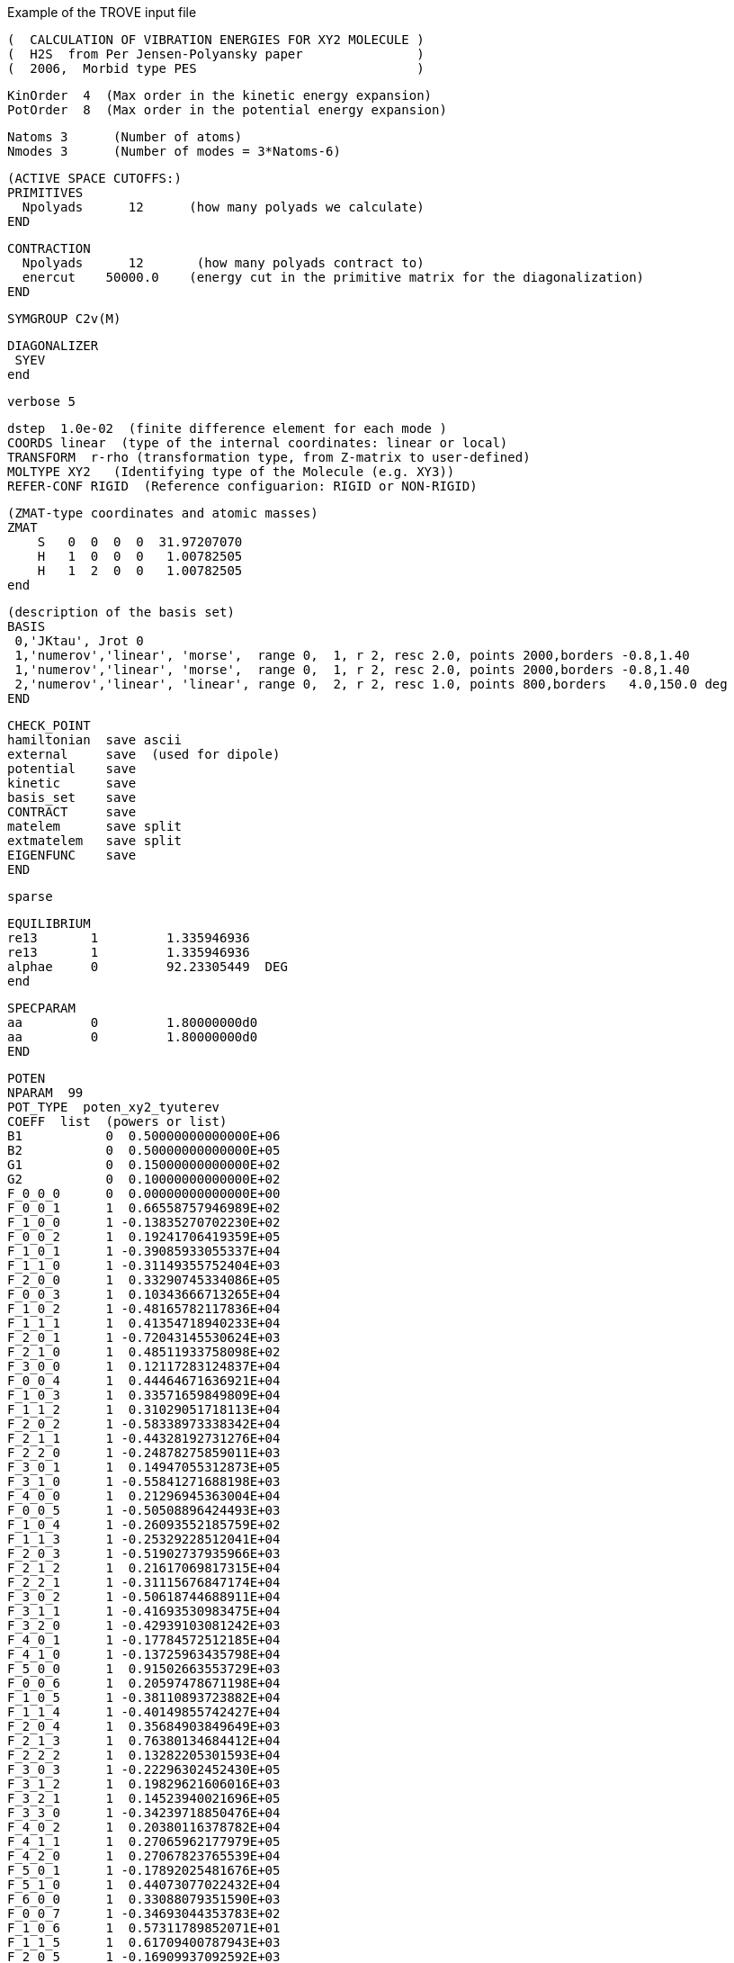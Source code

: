 Example of the TROVE input file 

       
      (  CALCULATION OF VIBRATION ENERGIES FOR XY2 MOLECULE )
      (  H2S  from Per Jensen-Polyansky paper               )
      (  2006,  Morbid type PES                             )

      KinOrder  4  (Max order in the kinetic energy expansion)
      PotOrder  8  (Max order in the potential energy expansion)

      Natoms 3      (Number of atoms)
      Nmodes 3      (Number of modes = 3*Natoms-6)

      (ACTIVE SPACE CUTOFFS:)
      PRIMITIVES
        Npolyads      12      (how many polyads we calculate)
      END

      CONTRACTION
        Npolyads      12       (how many polyads contract to)
        enercut    50000.0    (energy cut in the primitive matrix for the diagonalization)
      END

      SYMGROUP C2v(M)

      DIAGONALIZER
       SYEV
      end

      verbose 5


      dstep  1.0e-02  (finite difference element for each mode )
      COORDS linear  (type of the internal coordinates: linear or local)
      TRANSFORM  r-rho (transformation type, from Z-matrix to user-defined)
      MOLTYPE XY2   (Identifying type of the Molecule (e.g. XY3))
      REFER-CONF RIGID  (Reference configuarion: RIGID or NON-RIGID)

      (ZMAT-type coordinates and atomic masses)
      ZMAT
          S   0  0  0  0  31.97207070
          H   1  0  0  0   1.00782505
          H   1  2  0  0   1.00782505
      end

      (description of the basis set)
      BASIS
       0,'JKtau', Jrot 0
       1,'numerov','linear', 'morse',  range 0,  1, r 2, resc 2.0, points 2000,borders -0.8,1.40
       1,'numerov','linear', 'morse',  range 0,  1, r 2, resc 2.0, points 2000,borders -0.8,1.40
       2,'numerov','linear', 'linear', range 0,  2, r 2, resc 1.0, points 800,borders   4.0,150.0 deg
      END


      CHECK_POINT
      hamiltonian  save ascii
      external     save  (used for dipole)
      potential    save 
      kinetic      save
      basis_set    save
      CONTRACT     save
      matelem      save split
      extmatelem   save split
      EIGENFUNC    save
      END

      sparse

      EQUILIBRIUM
      re13       1         1.335946936  
      re13       1         1.335946936
      alphae     0         92.23305449  DEG 
      end


      SPECPARAM
      aa         0         1.80000000d0
      aa         0         1.80000000d0
      END



      POTEN
      NPARAM  99
      POT_TYPE  poten_xy2_tyuterev
      COEFF  list  (powers or list)
      B1           0  0.50000000000000E+06
      B2           0  0.50000000000000E+05
      G1           0  0.15000000000000E+02
      G2           0  0.10000000000000E+02
      F_0_0_0      0  0.00000000000000E+00
      F_0_0_1      1  0.66558757946989E+02
      F_1_0_0      1 -0.13835270702230E+02
      F_0_0_2      1  0.19241706419359E+05
      F_1_0_1      1 -0.39085933055337E+04
      F_1_1_0      1 -0.31149355752404E+03
      F_2_0_0      1  0.33290745334086E+05
      F_0_0_3      1  0.10343666713265E+04
      F_1_0_2      1 -0.48165782117836E+04
      F_1_1_1      1  0.41354718940233E+04
      F_2_0_1      1 -0.72043145530624E+03
      F_2_1_0      1  0.48511933758098E+02
      F_3_0_0      1  0.12117283124837E+04
      F_0_0_4      1  0.44464671636921E+04
      F_1_0_3      1  0.33571659849809E+04
      F_1_1_2      1  0.31029051718113E+04
      F_2_0_2      1 -0.58338973338342E+04
      F_2_1_1      1 -0.44328192731276E+04
      F_2_2_0      1 -0.24878275859011E+03
      F_3_0_1      1  0.14947055312873E+05
      F_3_1_0      1 -0.55841271688198E+03
      F_4_0_0      1  0.21296945363004E+04
      F_0_0_5      1 -0.50508896424493E+03
      F_1_0_4      1 -0.26093552185759E+02
      F_1_1_3      1 -0.25329228512041E+04
      F_2_0_3      1 -0.51902737935966E+03
      F_2_1_2      1  0.21617069817315E+04
      F_2_2_1      1 -0.31115676847174E+04
      F_3_0_2      1 -0.50618744688911E+04
      F_3_1_1      1 -0.41693530983475E+04
      F_3_2_0      1 -0.42939103081242E+03
      F_4_0_1      1 -0.17784572512185E+04
      F_4_1_0      1 -0.13725963435798E+04
      F_5_0_0      1  0.91502663553729E+03
      F_0_0_6      1  0.20597478671198E+04
      F_1_0_5      1 -0.38110893723882E+04
      F_1_1_4      1 -0.40149855742427E+04
      F_2_0_4      1  0.35684903849649E+03
      F_2_1_3      1  0.76380134684412E+04
      F_2_2_2      1  0.13282205301593E+04
      F_3_0_3      1 -0.22296302452430E+05
      F_3_1_2      1  0.19829621606016E+03
      F_3_2_1      1  0.14523940021696E+05
      F_3_3_0      1 -0.34239718850476E+04
      F_4_0_2      1  0.20380116378782E+04
      F_4_1_1      1  0.27065962177979E+05
      F_4_2_0      1  0.27067823765539E+04
      F_5_0_1      1 -0.17892025481676E+05
      F_5_1_0      1  0.44073077022432E+04
      F_6_0_0      1  0.33088079351590E+03
      F_0_0_7      1 -0.34693044353783E+02
      F_1_0_6      1  0.57311789852071E+01
      F_1_1_5      1  0.61709400787943E+03
      F_2_0_5      1 -0.16909937092592E+03
      F_2_1_4      1 -0.10976812366289E+04
      F_2_2_3      1  0.10266084327629E+04
      F_3_0_4      1  0.41150065363337E+03
      F_3_1_3      1 -0.99777814797890E+02
      F_3_2_2      1 -0.15537361203941E+04
      F_3_3_1      1 -0.88242728757078E+04
      F_4_0_3      1 -0.69333622980059E+03
      F_4_1_2      1 -0.70187546546645E+03
      F_4_2_1      1 -0.71361655720700E+04
      F_4_3_0      1 -0.33704787735331E+04
      F_5_0_2      1 -0.22850354518147E+03
      F_5_1_1      1 -0.89773184878870E+04
      F_5_2_0      1  0.37396979760858E+03
      F_6_0_1      1 -0.24308008877128E+04
      F_6_1_0      1  0.14637756586301E+04
      F_7_0_0      1 -0.17972145991843E+03
      F_0_0_8      1 -0.93650429181993E+02
      F_1_0_7      1  0.36713925059079E+02
      F_1_1_6      1  0.36968585044722E+02
      F_2_0_6      1  0.68482654708134E+03
      F_2_1_5      1 -0.50322851565079E+03
      F_2_2_4      1  0.22143906652684E+04
      F_3_0_5      1 -0.92367919806888E+03
      F_3_1_4      1  0.89951389954746E+03
      F_3_2_3      1 -0.40263060504651E+03
      F_3_3_2      1 -0.16132961209683E+04
      F_4_0_4      1  0.10323760435564E+04
      F_4_1_3      1 -0.17087943370917E+03
      F_4_2_2      1  0.46314280115681E+02
      F_4_3_1      1  0.12241105997100E+04
      F_4_4_0      1 -0.75868613299014E+04
      F_5_0_3      1  0.24245831723843E+03
      F_5_1_2      1  0.98584834963982E+03
      F_5_2_1      1  0.15449893868580E+04
      F_5_3_0      1 -0.34420115465232E+04
      F_6_0_2      1 -0.20826405470290E+03
      F_6_1_1      1  0.40446498074108E+04
      F_6_2_0      1 -0.37419323099604E+04
      F_7_0_1      1  0.99617055424284E+03
      F_7_1_0      1 -0.55293683662689E+03
      F_8_0_0      1  0.89266911359335E+02
      end



      DIPOLE (DMS3:f12-pVQZ)
      rank 3
      NPARAM  72 99 0
      TYPE  xy2_pq_coeff
      COEFF   list  (powers or list)
      COORDS  linear linear cosrho
      Orders  4 4 4
      Parameters
      re            0      0.133600000000E+01
      alphae        0      0.922000000000E+02
      f03y1y0y0     7       -0.00816381812308d0
      f04y1y0y1     7       0.780098952603d0
      f05y2y0y0     6       0.223371981342d0
      f06y1y0y2     6       -0.241381576171d0
      f07y2y0y1     6       -0.370227208108d0
      f08y2y1y0     6       0.199704784368d0
      f09y3y0y0     6       0.166434873525d0
      f10y1y0y3     5       0.158378246956d0
      f11y2y0y2     5       0.194858473441d0
      f12y2y1y1     5       0.629949309998d0
      f13y3y0y1     5       -0.704911805546d0
      f14y3y1y0     5       -0.0712847872614d0
      f15y4y0y0     4       -0.0501322107482d0
      f16y1y0y4     4       -0.152249298434d0
      f17y2y0y3     4       -0.00242743550871d0
      f18y2y1y2     4       -0.301888853888d0
      f19y3y0y2     4       0.673123470301d0
      f20y3y1y1     4       0.288684058924d0
      f21y3y2y0     4       -0.0228984996042d0
      f22y4y0y1     4       0.0871286102004d0
      f23y4y1y0     4       -0.0575600087011d0
      f24y5y0y0     3       -0.146622711335d0
      f25y1y0y5     3       0.0891365657224d0
      f26y2y0y4     3       0.0482836421047d0
      f27y2y1y3     3       -0.943039955974d0
      f28y3y0y3     3       -0.294627411659d0
      f29y3y1y2     3       -0.370889326942d0
      f30y3y2y1     3       3.26835911709d0
      f31y4y0y2     3       -0.0735779194474d0
      f33y4y1y1     3       -1.66975815804d0
      f33y4y2y0     3       0.107241666365d0
      f34y5y0y1     3       1.004421768d0
      f35y5y1y0     3       0.0822674467561d0
      f36y6y0y0     3       0.182870627043d0
      f37y1y0y6     2       -0.627495693052d0
      f38y2y0y5     2       -0.223562407218d0
      f39y2y1y4     2       -1.95629458106d0
      f40y3y0y4     2       1.26935380052d0
      f41y3y1y3     2       1.09389125021d0
      f42y3y2y2     2       -0.800929145701d0
      f43y4y0y3     2       -0.288364781648d0
      f44y4y1y2     2       0.614002392111d0
      f45y4y2y1     2       -3.09834160735d0
      f46y4y3y0     2       -0.542615466462d0
      f47y5y0y2     2       -0.615952806276d0
      f48y5y1y1     2       1.79639486168d0
      f49y5y2y0     2       0.235244276554d0
      f50y6y0y1     2       -0.950869498909d0
      f51y6y1y0     2       -0.21185736393d0
      f52y7y0y0     2       -0.0780672199457d0
      f53y1y0y7     0      0.000000000000E+00
      f54y2y0y6     0      0.000000000000E+00
      f55y2y1y5     0      0.000000000000E+00
      f56y3y0y5     0      0.000000000000E+00
      f57y3y1y4     0      0.000000000000E+00
      f58y3y2y3     0      0.000000000000E+00
      f59y4y0y4     0      0.000000000000E+00
      f60y4y1y3     0      0.000000000000E+00
      f61y4y2y2     0      0.000000000000E+00
      f62y4y3y1     0      0.000000000000E+00
      f63y5y0y3     0      0.000000000000E+00
      f64y5y1y2     0      0.000000000000E+00
      f65y5y2y1     0      0.000000000000E+00
      f66y5y3y0     0      0.000000000000E+00
      f67y6y0y2     0      0.000000000000E+00
      f68y6y1y1     0      0.000000000000E+00
      f69y6y2y0     0      0.000000000000E+00
      f70y7y0y1     0      0.000000000000E+00
      f71y7y1y0     0      0.000000000000E+00
      f72y8y0y0     0      0.000000000000E+00
      re            0      0.133600000000E+01
      alphae        0      0.922000000000E+02
      dummy         0      0.000000000000E+00
      dummy         0      0.000000000000E+00
      xp(1)         8     1.00996190700d0
      x0x0x1        7     -0.173356277075d0
      x1x0x0        7     0.0059742437393d0
      x0x0x2        7     0.672338876056d0
      x0x2x0        7     0.462146895631d0
      x1x0x1        7     -0.20452439174d0
      x2x0x0        7     -0.154954172888d0
      x0x0x3        6     0.185735303832d0
      x0x2x1        6     -0.172338104721d0
      x1x0x2        6     0.248342629081d0
      x1x2x0        6     0.0670735523747d0
      x2x0x1        6     0.0846311303319d0
      x3x0x0        6     -0.202698907223d0
      x0x0x4        6     0.456480654844d0
      x0x2x2        6     0.07133374706d0
      x0x4x0        6     -0.133797273911d0
      x1x0x3        6     -0.407425843925d0
      x1x2x1        6     -0.096920241122d0
      x2x0x2        6     0.130237629582d0
      x2x2x0        6     -0.0504041976858d0
      x3x0x1        6     0.0376709697578d0
      x4x0x0        6     0.0637143876101d0
      x0x0x5        5     0.100504536942d0
      x0x2x3        5     -0.152880543902d0
      x0x4x1        5     0.606288827658d0
      x1x0x4        5     -0.189047600793d0
      x1x2x2        5     0.298243079636d0
      x1x4x0        5     -0.027904106836d0
      x2x0x3        5     -0.411869441202d0
      x2x2x1        5     -0.422271146693d0
      x3x0x2        5     0.0123954052637d0
      x3x2x0        5     0.0835107634672d0
      x4x0x1        5     0.0241562871019d0
      x5x0x0        5     0.111087821513d0
      x0x0x6        4     0.998023860129d0
      x0x2x4        4     0.0777177456402d0
      x0x4x2        4     -0.358021318356d0
      x0x6x0        4     -0.620347481097d0
      x1x0x5        4     0.486243591888d0
      x1x2x3        4     1.19822245827d0
      x1x4x1        4     -0.114071699815d0
      x2x0x4        4     0.187484630455d0
      x2x2x2        4     0.00666547878418d0
      x2x4x0        4     0.108138311514d0
      x3x0x3        4     0.252224252799d0
      x3x2x1        4     -0.539899157318d0
      x4x0x2        4     0.154995033122d0
      x4x2x0        4     -0.244759754761d0
      x5x0x1        4     -0.00496709390485d
      x6x0x0        4     -0.107549134147d0
      x0x0x7        3     0.625647747735d0
      x0x2x5        3     0.221452879902d0
      x0x4x3        3     0.972670486374d0
      x0x6x1        3     0.0751751906524d0
      x1x0x6        3     0.617645166582d0
      x1x2x4        3     0.415280582145d0
      x1x4x2        3     -0.630646309761d0
      x1x6x0        3     -1.99242116173d0
      x2x0x5        3     -0.409523411574d0
      x2x2x3        3     -0.67195522245d0
      x2x4x1        3     0.387883787338d0
      x3x0x4        3     -0.337418273335d0
      x3x2x2        3     1.03474232451d0
      x3x4x0        3     -0.436958601672d0
      x4x0x3        3     0.518048465221d0
      x4x2x1        3     0.75422058878d0
      x5x0x2        3     -0.529691798627d0
      x5x2x0        3     0.252476017527d0
      x6x0x1        3     0.00538208702223d0
      x7x0x0        3     0.0435636010183d0
      x0x0x8        0     0d0
      x0x2x6        0     0d0
      x0x4x4        0     0d0
      x0x6x2        0      0.000000000000E+00
      x0x8x0        0      0.000000000000E+00
      x1x0x7        0      0.000000000000E+00
      x1x2x5        0      0.000000000000E+00
      x1x4x3        0      0.000000000000E+00
      x1x6x1        0      0.000000000000E+00
      x2x0x6        0      0.000000000000E+00
      x2x2x4        0      0.000000000000E+00
      x2x4x2        0      0.000000000000E+00
      x2x6x0        0      0.000000000000E+00
      x3x0x5        0      0.000000000000E+00
      x3x2x3        0      0.000000000000E+00
      x3x4x1        0      0.000000000000E+00
      x4x0x4        0      0.000000000000E+00
      x4x2x2        0      0.000000000000E+00
      x4x4x0        0      0.000000000000E+00
      x5x0x3        0      0.000000000000E+00
      x5x2x1        0      0.000000000000E+00
      x6x0x2        0      0.000000000000E+00
      x6x2x0        0      0.000000000000E+00
      x7x0x1        0      0.000000000000E+00
      x8x0x0        0      0.000000000000E+00
      end
      


